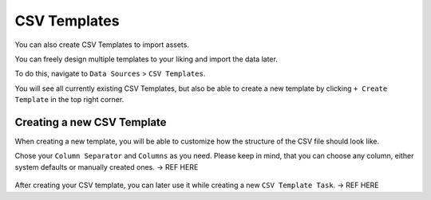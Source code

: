 CSV Templates
=============

You can also create CSV Templates to import assets.

You can freely design multiple templates to your liking
and import the data later.

To do this, navigate to ``Data Sources`` > ``CSV Templates``.

You will see all currently existing CSV Templates, but also be able
to create a new template by clicking ``+ Create Template`` in the
top right corner.

.. figure:: ../images/data_sources_csv_overview.png
   :alt: CSV Templates Overview

Creating a new CSV Template
~~~~~~~~~~~~~~~~~~~~~~~~~~~

When creating a new template, you will be able to customize how the 
structure of the CSV file should look like.

Chose your ``Column Separator`` and ``Columns`` as you need. Please keep
in mind, that you can choose any column, either system defaults or manually
created ones. -> REF HERE

.. figure:: ../images/data_sources_csv_new_template.png
   :alt: New CSV Templates

After creating your CSV template, you can later use it while creating a new
``CSV Template Task``. -> REF HERE